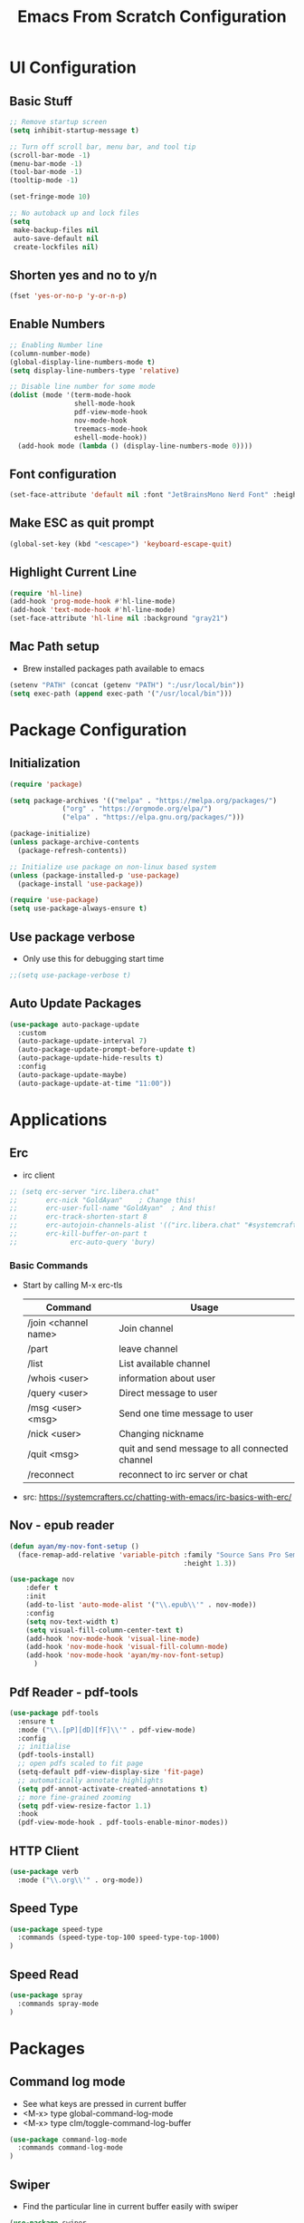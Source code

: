#+title: Emacs From Scratch Configuration
#+PROPERTY: header-args:emacs-lisp :tangle ./init.el :mkdirp yes

* UI Configuration
** Basic Stuff
#+begin_src emacs-lisp
;; Remove startup screen
(setq inhibit-startup-message t)

;; Turn off scroll bar, menu bar, and tool tip
(scroll-bar-mode -1)
(menu-bar-mode -1)
(tool-bar-mode -1)
(tooltip-mode -1)

(set-fringe-mode 10)

;; No autoback up and lock files
(setq
 make-backup-files nil
 auto-save-default nil
 create-lockfiles nil)
#+end_src

** Shorten yes and no to y/n

#+begin_src emacs-lisp
(fset 'yes-or-no-p 'y-or-n-p)
#+end_src

** Enable Numbers
#+begin_src emacs-lisp
  ;; Enabling Number line
  (column-number-mode)
  (global-display-line-numbers-mode t)
  (setq display-line-numbers-type 'relative)

  ;; Disable line number for some mode
  (dolist (mode '(term-mode-hook
                  shell-mode-hook
                  pdf-view-mode-hook
                  nov-mode-hook
                  treemacs-mode-hook
                  eshell-mode-hook))
    (add-hook mode (lambda () (display-line-numbers-mode 0))))

#+end_src

** Font configuration
#+begin_src emacs-lisp
(set-face-attribute 'default nil :font "JetBrainsMono Nerd Font" :height 170)
#+end_src

** Make ESC as quit prompt
#+begin_src emacs-lisp
(global-set-key (kbd "<escape>") 'keyboard-escape-quit) 
#+end_src

** Highlight Current Line
#+begin_src emacs-lisp
(require 'hl-line)
(add-hook 'prog-mode-hook #'hl-line-mode)
(add-hook 'text-mode-hook #'hl-line-mode)
(set-face-attribute 'hl-line nil :background "gray21")
#+end_src

** Mac Path setup
- Brew installed packages path available to emacs
#+begin_src emacs-lisp
(setenv "PATH" (concat (getenv "PATH") ":/usr/local/bin"))
(setq exec-path (append exec-path '("/usr/local/bin")))
#+end_src

* Package Configuration
** Initialization
#+begin_src emacs-lisp
(require 'package)

(setq package-archives '(("melpa" . "https://melpa.org/packages/")
			 ("org" . "https://orgmode.org/elpa/")
			 ("elpa" . "https://elpa.gnu.org/packages/")))

(package-initialize)
(unless package-archive-contents
  (package-refresh-contents))

;; Initialize use package on non-linux based system
(unless (package-installed-p 'use-package)
  (package-install 'use-package))

(require 'use-package)
(setq use-package-always-ensure t)
#+end_src

** Use package verbose
- Only use this for debugging start time

#+begin_src emacs-lisp
;;(setq use-package-verbose t)
#+end_src

** Auto Update Packages

#+begin_src emacs-lisp
(use-package auto-package-update
  :custom
  (auto-package-update-interval 7)
  (auto-package-update-prompt-before-update t)
  (auto-package-update-hide-results t)
  :config
  (auto-package-update-maybe)
  (auto-package-update-at-time "11:00"))
#+end_src
* Applications
** Erc
- irc client
#+begin_src emacs-lisp
  ;; (setq erc-server "irc.libera.chat"
  ;;       erc-nick "GoldAyan"    ; Change this!
  ;;       erc-user-full-name "GoldAyan"  ; And this!
  ;;       erc-track-shorten-start 8
  ;;       erc-autojoin-channels-alist '(("irc.libera.chat" "#systemcrafters" "#emacs"))
  ;;       erc-kill-buffer-on-part t
  ;;             erc-auto-query 'bury)
#+end_src
*** Basic Commands
- Start by calling M-x erc-tls
  |----------------------+------------------------------------------------|
  | Command              | Usage                                          |
  |----------------------+------------------------------------------------|
  | /join <channel name> | Join channel                                   |
  | /part                | leave channel                                  |
  | /list                | List available channel                         |
  | /whois <user>        | information about user                         |
  | /query <user>        | Direct message to user                         |
  | /msg <user> <msg>    | Send one time message to user                  |
  | /nick <user>         | Changing nickname                              |
  | /quit <msg>          | quit and send message to all connected channel |
  | /reconnect           | reconnect to irc server or chat                |
  |----------------------+------------------------------------------------|
- src: https://systemcrafters.cc/chatting-with-emacs/irc-basics-with-erc/

** Nov - epub reader

#+begin_src emacs-lisp
  (defun ayan/my-nov-font-setup ()
    (face-remap-add-relative 'variable-pitch :family "Source Sans Pro Semibold"
                                             :height 1.3))

  (use-package nov
      :defer t 
      :init
      (add-to-list 'auto-mode-alist '("\\.epub\\'" . nov-mode))
      :config
      (setq nov-text-width t)
      (setq visual-fill-column-center-text t)
      (add-hook 'nov-mode-hook 'visual-line-mode)
      (add-hook 'nov-mode-hook 'visual-fill-column-mode)
      (add-hook 'nov-mode-hook 'ayan/my-nov-font-setup)
        )
#+end_src

** Pdf Reader - pdf-tools

#+begin_src emacs-lisp
(use-package pdf-tools
  :ensure t
  :mode ("\\.[pP][dD][fF]\\'" . pdf-view-mode)
  :config
  ;; initialise
  (pdf-tools-install)
  ;; open pdfs scaled to fit page
  (setq-default pdf-view-display-size 'fit-page)
  ;; automatically annotate highlights
  (setq pdf-annot-activate-created-annotations t)
  ;; more fine-grained zooming
  (setq pdf-view-resize-factor 1.1)
  :hook
  (pdf-view-mode-hook . pdf-tools-enable-minor-modes))
#+end_src

** HTTP Client

#+begin_src emacs-lisp
(use-package verb
  :mode ("\\.org\\'" . org-mode))
#+end_src

** Speed Type

#+begin_src emacs-lisp
  (use-package speed-type
    :commands (speed-type-top-100 speed-type-top-1000)
  )
#+end_src

** Speed Read

#+begin_src emacs-lisp
  (use-package spray
    :commands spray-mode
  )
#+end_src
* Packages
** Command log mode
- See what keys are pressed in current buffer
- <M-x> type global-command-log-mode
- <M-x> type clm/toggle-command-log-buffer
#+begin_src emacs-lisp
  (use-package command-log-mode
    :commands command-log-mode
  )
#+end_src
** Swiper
- Find the particular line in current buffer easily with swiper
#+begin_src emacs-lisp
(use-package swiper
  :bind ("M-s" . swiper))
#+end_src
** Counsel and Ivy
- Completion engine
- Replace the emacs buffer switching, find files, M-x with this.
#+begin_src emacs-lisp
  (use-package counsel
    :bind (("M-x" . counsel-M-x)
           ("C-x C-f" . counsel-find-file)
           :map minibuffer-local-map
           ("C-r" . 'counsel-minibuffer-history))
    :config
    (setq ivy-initial-inputs-alist nil))

  (use-package ivy
    :ensure t
    :diminish
    :bind (:map ivy-minibuffer-map
           ("TAB" . ivy-alt-done)	
           ("C-l" . ivy-alt-done)
           ("C-j" . ivy-next-line)
           ("C-k" . ivy-previous-line)
           :map ivy-switch-buffer-map
           ("C-k" . ivy-previous-line)
           ("C-l" . ivy-done)
           ("C-d" . ivy-switch-buffer-kill)
           :map ivy-reverse-i-search-map
           ("C-k" . ivy-previous-line)
           ("C-d" . ivy-reverse-i-search-kill))
    :config
    (ivy-mode 1))
#+end_src
** Counsel Dash
#+begin_src emacs-lisp
  (use-package counsel-dash
    :defer t
    :after counsel
    :init
    (add-hook 'swift-mode-hook (lambda () (setq-local counsel-dash-docsets '("Swift"))))
    (add-hook 'python-mode-hook (lambda () (setq-local counsel-dash-docsets '("Python 3"))))
    (add-hook 'js-mode-hook (lambda () (setq-local counsel-dash-docsets '("React"))))
    :config
    (setq counsel-dash-docsets-path "~/.docsets")
    (setq counsel-dash-common-docsets '("Bash"))
  )
#+end_src

** Perspective

- Workspace similar to desktop env i3, dwm.
- Useful to work in multiple projects or multiple features.
  #+begin_src emacs-lisp
    ;; (use-package perspective
    ;;   :after counsel
    ;;   :commands (persp-counsel-switch-buffer)
    ;;   :config
    ;;   (persp-mode))
    ;; use C-x x to learn more about perspective
  #+end_src

** Ivy rich
- Gives description for M-x
#+begin_src emacs-lisp
(use-package ivy-rich
  :after ivy
  :init
  (ivy-rich-mode 1))
#+end_src
** Which Key
- Show as hint for keymap
#+begin_src emacs-lisp
;; which key
(use-package which-key
  :init (which-key-mode)
  :diminish which-key-mode
  :config
  (setq which-key-idle-delay 0.3))
#+end_src
** Hydra
- save us from hitting the key multiple times
#+begin_src emacs-lisp
(use-package hydra
  :defer t)
#+end_src
*** Hydra Definition
#+begin_src emacs-lisp
(defhydra hydra-text-scale (:timeout 4)
  "scale text"
  ("j" text-scale-increase "in")
  ("k" text-scale-decrease "out")
  ("f" nil "finished" :exit t))
#+end_src
** Status bar
#+begin_src emacs-lisp
(use-package doom-modeline
  :ensure t
  :init (doom-modeline-mode 1))
#+end_src
** Rainbow delimiter
#+begin_src emacs-lisp
(use-package rainbow-delimiters
  :hook (prog-mode . rainbow-delimiters-mode))
#+end_src
** Helpful
- More documentation
#+begin_src emacs-lisp
(use-package helpful
  :commands (helpful-callable helpful-variable helpful-command helpful-key)
  :custom
  (counsel-describe-function-function #'helpful-callable)
  (counsel-describe-variable-function #'helpful-variable)
  :bind
  ([remap describe-function] . counsel-describe-function)
  ([remap describe-command] . helpful-command)
  ([remap describe-variable] . counsel-describe-variable)
  ([remap describe-key] . helpful-key))
#+end_src
** Doom themes
- Extra themes
#+begin_src emacs-lisp
(use-package doom-themes
  :init (load-theme 'doom-oceanic-next t))
#+end_src
** Dashboard
#+begin_src emacs-lisp
  (use-package dashboard
    :ensure t
    :config
    (dashboard-setup-startup-hook))

  (setq initial-buffer-choice (lambda () (get-buffer "*dashboard*")))
#+end_src
** All the icons
- After the package installation
- M-x all-the-icon-install-fonts<RET> (first installation only)
#+begin_src emacs-lisp
(use-package all-the-icons)
#+end_src
** EVIL Mode and EVIL collection
- VI emulation in emacs
*** Evil hook
- We don't need all buffer should start in normal mode
#+begin_src emacs-lisp
;; This function ensure this mode should start in insert mode
(defun ayan/evil-hook ()
  (dolist (mode '(eshell-mode
                  term-mode))
  (add-to-list 'evil-emacs-state-modes mode)))
#+end_src
*** Configuration
#+begin_src emacs-lisp
  (use-package evil
    :init
    (setq evil-want-integration t)
    (setq evil-want-keybinding nil)
    (setq evil-want-C-u-scroll t)
    ;;(setq evil-want-C-i-jump nil)
    :config
    (add-hook 'evil-mode-hook 'ayan/evil-hook)
    (evil-mode 1)
    ;; Normal key mapping
    (define-key evil-insert-state-map (kbd "C-[") 'evil-normal-state)
    (define-key evil-insert-state-map (kbd "C-h") 'evil-delete-backward-char-and-join)

    ;; Use visual line motions even outside of visual-line-mode buffers
    (evil-global-set-key 'motion "j" 'evil-next-visual-line)
    (evil-global-set-key 'motion "k" 'evil-previous-visual-line)

    (evil-set-initial-state 'messages-buffer-mode 'normal)
    (evil-set-initial-state 'dashboard-mode 'normal))

  (use-package evil-collection
    :after evil
    :config
    (evil-collection-init))
#+end_src
** Magit
- Git interface for emacs
#+begin_src emacs-lisp
  (use-package magit
    :commands magit-status
    :custom
    (magit-display-buffer-function #'magit-display-buffer-same-window-except-diff-v1))
#+end_src
** Projectile
- Project management
#+begin_src emacs-lisp
    ;; Projectile
    (use-package projectile
      :diminish projectile-mode
      :config (projectile-mode +1)
      :custom ((projectile-completion-system 'ivy))
      :bind-keymap
      ("C-c p" . projectile-command-map)
      :init
      ;; NOTE: Set this to the folder where you keep your Git repos!
      ;;(when (file-directory-p "~/Programs")
      (setq projectile-project-search-path '("~/Programs"
                                             ))
    )

    (use-package counsel-projectile
      :after projectile
      :config (counsel-projectile-mode)
      :init (setq projectile-switch-project-action #'counsel-projectile-find-file))


#+end_src

** Org Mode
- Currently not customized to my need
- In progress
*** Initial Configuration
#+begin_src emacs-lisp
  (defun ayan/org-mode-setup ()
    (org-indent-mode)
    ;;(variable-pitch-mode 1)
    (visual-line-mode 1)
  )

  (use-package org
    :pin org
    :commands (org-capture org-agenda)
    :hook (org-mode . ayan/org-mode-setup)
    :config
    (setq org-ellipsis " ▾")
    (setq org-agenda-files
          '("~/cloud/Dropbox/Tasks.org"
            "~/Documents/My Library/OrgFiles/Habits.org"
            "/Users/thanga-6745/Zoho WorkDrive (Enterprise)/My Folders/Sync/Tasks.org"
            ;; "~/Documents/My Library/OrgFiles/Tasks.org"
            ))

    ;; org habit (set the propert to habit to track it)
    (require 'org-habit)
    (add-to-list 'org-modules 'org-habit)
    (setq org-habit-graph-column 60)

    (setq org-agenda-start-with-log-mode t)
    (setq org-log-done 'time)
    (setq org-log-into-drawer t)

    (setq org-todo-keywords
          '((sequence "TODO(t)" "NEXT(n)" "|" "DONE(d!)")
            (sequence "BACKLOG(b)" "PLAN(p)" "READY(r)" "ACTIVE(a)" "REVIEW(v)" "WAIT(w@/!)" "HOLD(h)" "|" "COMPLETED(c)" "CANC(k@)")))

    ;; Archiving tags
    (setq org-refile-targets
          '(("Tasks.org" :maxlevel . 1)
            ;;("OTHERFILE.org" :maxlevel . 2)
            ))

    ;; save the all org file after the refile is done
    (advice-add 'org-refile :after 'org-save-all-org-buffers)

      ;; Configure custom agenda views
    (setq org-agenda-custom-commands
     '(("d" "Dashboard"
       ((agenda "" ((org-deadline-warning-days 7)))
        (todo "NEXT"
          ((org-agenda-overriding-header "Next Tasks")))
        (tags-todo "agenda/ACTIVE" ((org-agenda-overriding-header "Active Projects")))))

      ("n" "Next Tasks"
       ((todo "NEXT"
          ((org-agenda-overriding-header "Next Tasks")))))

      ("W" "Work Tasks" tags-todo "+work-email")

      ;; Low-effort next actions
      ;; Org set effort related stuff (org properties for the header)
      ("e" tags-todo "+TODO=\"NEXT\"+Effort<15&+Effort>0"
       ((org-agenda-overriding-header "Low Effort Tasks")
        (org-agenda-max-todos 20)
        (org-agenda-files org-agenda-files)))

      ("w" "Workflow Status"
       ((todo "WAIT"
              ((org-agenda-overriding-header "Waiting on External")
               (org-agenda-files org-agenda-files)))
        (todo "REVIEW"
              ((org-agenda-overriding-header "In Review")
               (org-agenda-files org-agenda-files)))
        (todo "PLAN"
              ((org-agenda-overriding-header "In Planning")
               (org-agenda-todo-list-sublevels nil)
               (org-agenda-files org-agenda-files)))
        (todo "BACKLOG"
              ((org-agenda-overriding-header "Project Backlog")
               (org-agenda-todo-list-sublevels nil)
               (org-agenda-files org-agenda-files)))
        (todo "READY"
              ((org-agenda-overriding-header "Ready for Work")
               (org-agenda-files org-agenda-files)))
        (todo "ACTIVE"
              ((org-agenda-overriding-header "Active Projects")
               (org-agenda-files org-agenda-files)))
        (todo "COMPLETED"
              ((org-agenda-overriding-header "Completed Projects")
               (org-agenda-files org-agenda-files)))
        (todo "CANC"
              ((org-agenda-overriding-header "Cancelled Projects")
               (org-agenda-files org-agenda-files)))))))

      ;; Org default tags
      ;; <C-c C-q> tag addition view
      (setq org-tag-alist
      '((:startgroup)
         ; Put mutually exclusive tags here
         (:endgroup)
         ("@errand" . ?E)
         ("@home" . ?H)
         ("@work" . ?W)
         ("agenda" . ?a)
         ("planning" . ?p)
         ("publish" . ?P)
         ("batch" . ?b)
         ("note" . ?n)
         ("idea" . ?i)))

      ;; Templates (org-capture)
      (setq org-capture-templates
      `(("t" "Tasks / Projects")
        ("tt" "Task" entry (file+olp "~/Documents/My Library/OrgFiles/Tasks.org" "Inbox")
             "* TODO %?\n  %U\n  %a\n  %i" :empty-lines 1)

        ("j" "Journal Entries")
        ("jj" "Journal" entry
             (file+olp+datetree "~/Documents/My Library/OrgFiles/Journal.org")
             "\n* %<%I:%M %p> - Journal :journal:\n\n%?\n\n"
             ;; ,(dw/read-file-as-string "~/Notes/Templates/Daily.org")
             :clock-in :clock-resume
             :empty-lines 1)
        ("jm" "Meeting" entry
             (file+olp+datetree "~/Documents/My Library/OrgFiles/Journal.org")
             "* %<%I:%M %p> - %a :meetings:\n\n%?\n\n"
             :clock-in :clock-resume
             :empty-lines 1)

        ("w" "Workflows")
        ("we" "Checking Email" entry (file+olp+datetree "~/Documents/My Library/OrgFiles/Journal.org")
             "* Checking Email :email:\n\n%?" :clock-in :clock-resume :empty-lines 1)

        ("m" "Metrics Capture")
        ("mw" "Weight" table-line (file+headline "~/Documents/My Library/OrgFiles/Metrics.org" "Weight")
         "| %U | %^{Weight} | %^{Notes} |" :kill-buffer t)))

    )
#+end_src
*** Org Bullets
- Convert the org headline * to circle
#+begin_src emacs-lisp
(use-package org-bullets
  :hook (org-mode . org-bullets-mode)
  :custom
  (org-bullets-bullet-list '("◉" "○" "●" "○" "●" "○" "●")))
#+end_src
*** Visual fill
#+begin_src emacs-lisp
;; Distraction free writing
(defun ayan/org-mode-visual-fill ()
  (setq visual-fill-column-width 100
        visual-fill-column-center-text t)
  (visual-fill-column-mode 1))

(use-package visual-fill-column
  :hook (org-mode . ayan/org-mode-visual-fill))
#+end_src
*** Org Babel
**** Babel Support Languages
#+begin_src emacs-lisp
  (with-eval-after-load 'org
    (org-babel-do-load-languages
        'org-babel-load-languages
        '((emacs-lisp . t)
          (python . t)
          (plantuml . t) 
          (dot . t) 
          ))
    (setq org-plantuml-jar-path "/Users/thanga-6745/Scripts/Binary/plantuml.jar")
  )
  ;; don't ask me conformation y/n when execute code
  (setq org-confirm-babel-evaluate nil)

#+end_src
**** Structure Template
- usage <el / <py tab
#+begin_src emacs-lisp
(with-eval-after-load 'org
  ;; This is needed as of Org 9.2
  (require 'org-tempo)

  (add-to-list 'org-structure-template-alist '("sh" . "src shell"))
  (add-to-list 'org-structure-template-alist '("el" . "src emacs-lisp"))
  (add-to-list 'org-structure-template-alist '("py" . "src python")))
#+end_src

*** Verb Shorcut in Org

#+begin_src emacs-lisp
(with-eval-after-load 'org
    (define-key org-mode-map (kbd "C-c C-r") verb-command-map)
)
#+end_src

*** AutoTangle

- Automatically create init.el file whenever we save this file.
#+begin_src emacs-lisp
;; Automatically tangle our Emacs.org config file when we save it
(defun efs/org-babel-tangle-config ()
  (when (string-equal (file-name-directory (buffer-file-name))
                      (expand-file-name user-emacs-directory))
    ;; Dynamic scoping to the rescue
    (let ((org-confirm-babel-evaluate nil))
      (org-babel-tangle))))

(add-hook 'org-mode-hook (lambda () (add-hook 'after-save-hook #'efs/org-babel-tangle-config)))
#+end_src

*** Org journal

*** Org Alert

#+begin_src emacs-lisp
  ;; (use-package org-alert
  ;;   :custom (alert-default-style 'notifications)
  ;;   :config
  ;;   (setq org-alert-interval 300
  ;;         alert-default-style 'osx-notifier
  ;;         org-alert-notification-title "Org Alert Remainder!")
  ;;   (org-alert-enable)
  ;; )
#+end_src

** Language Utils
*** Cheat.sh integration
#+begin_src emacs-lisp
(use-package cheat-sh
  :defer t
)
#+end_src
** Language Support
- Support for emacs unsupported languages and configuration
*** Swift
#+begin_src emacs-lisp
  (use-package swift-mode
   :mode "\\.swift\\'"
  ;; :hook (swift-mode . lsp-deferred)
  )
#+end_src
- Xcode control from emacs
- https://www.danielde.dev/blog/emacs-for-swift-development
**** Xcode Build Project
#+begin_src emacs-lisp
(defun xcode-build()
  (interactive)
  (shell-command-to-string
     "osascript -e 'tell application \"Xcode\"' -e 'set targetProject to active workspace document' -e 'build targetProject' -e 'end tell'"))
#+end_src
**** Xcode Run Project
#+begin_src emacs-lisp
(defun xcode-run()
  (interactive)
  (shell-command-to-string
    "osascript -e 'tell application \"Xcode\"' -e 'set targetProject to active workspace document' -e 'stop targetProject' -e 'run targetProject' -e 'end tell'"))
#+end_src
**** Xcode Test Project
#+begin_src emacs-lisp
(defun xcode-test()
  (interactive)
  (shell-command-to-string
    "osascript -e 'tell application \"Xcode\"' -e 'set targetProject to active workspace document' -e 'stop targetProject' -e 'test targetProject' -e 'end tell'"))
#+end_src
*** Python

#+begin_src emacs-lisp
  ;; (use-package python-mode
  ;;    :ensure nil ;; Not to download from melpa bcoz we already have it
  ;;    :custom
  ;;    (python-shell-interpreter "python3")
  ;; )
#+end_src

*** Markdown

#+begin_src emacs-lisp
(use-package markdown-mode
   :mode "\\.md\\'"
)
#+end_src

** LSP

*** Header breadcrumb

#+begin_src emacs-lisp
(defun ayan/lsp-mode-setup ()
  (setq lsp-headerline-breadcrumb-segments '(path-up-to-project file symbols))
  (lsp-headerline-breadcrumb-mode))
#+end_src

*** Basic LSP stuff

#+begin_src emacs-lisp
(use-package lsp-mode
  :commands (lsp lsp-deferred)
  :init
  (setq lsp-keymap-prefix "C-c l")  ;; Or 'C-l', 's-l'
  :config
  (lsp-enable-which-key-integration t)
  :hook (lsp-mode . ayan/lsp-mode-setup))
#+end_src

*** LSP UI

#+begin_src emacs-lisp
(use-package lsp-ui
  :hook (lsp-mode . lsp-ui-mode))
#+end_src

**** Other UI relate stuff
#+begin_src emacs-lisp
(setq lsp-ui-doc-position 'bottom)

#+end_src

**** Side line
#+begin_src emacs-lisp
(setq lsp-ui-sideline-enable nil)
(setq lsp-ui-sideline-show-hover nil)
#+end_src


*** Swift

#+begin_src emacs-lisp
(use-package lsp-sourcekit
  :after lsp-mode
  :config
  (setq lsp-sourcekit-executable (string-trim (shell-command-to-string "xcrun --find sourcekit-lsp"))))
#+end_src

** Company mode

#+begin_src emacs-lisp
(use-package company
  :after lsp-mode
  :hook (prog-mode . company-mode)
  :bind (:map company-active-map
         ("<tab>" . company-complete-selection))
        (:map lsp-mode-map
         ("<tab>" . company-indent-or-complete-common))
  :custom
  (company-minimum-prefix-length 1)
  (company-idle-delay 0.0))

;; (use-package company-box
;;  :hook (company-mode . company-box-mode))
#+end_src

** Treemacs

#+begin_src emacs-lisp
(use-package lsp-treemacs
  :after lsp)
#+end_src

** Commenting Line

#+begin_src emacs-lisp
(use-package evil-nerd-commenter
  :bind ("M-/" . evilnc-comment-or-uncomment-lines))
#+end_src

** Terminals
*** Term
#+begin_src emacs-lisp
(use-package term
  :commands term
  :config
  (setq explicit-shell-file-name "zsh")
  ;;(setq explicit-zsh-args '())
  (setq term-prompt-regexp "^[^#$%>\n]*[#$%>] *"))
#+end_src
*** eterm
#+begin_src emacs-lisp
(use-package eterm-256color
  :hook (term-mode . eterm-256color-mode))
#+end_src
*** Vterm
#+begin_src emacs-lisp
(use-package vterm
  :commands vterm
  :config
  (setq term-prompt-regexp "^[^#$%>\n]*[#$%>] *")
  ;;(setq vterm-shell "zsh")
  (setq vterm-max-scrollback 10000))
#+end_src
*** Eshell
#+begin_src emacs-lisp
   (defun efs/configure-eshell ()
     ;; Save command history when commands are entered
     (add-hook 'eshell-pre-command-hook 'eshell-save-some-history)

     ;; Truncate buffer for performance
     (add-to-list 'eshell-output-filter-functions 'eshell-truncate-buffer)

     ;; Bind some useful keys for evil-mode
     (evil-define-key '(normal insert visual) eshell-mode-map (kbd "C-r") 'counsel-esh-history)
     (evil-define-key '(normal insert visual) eshell-mode-map (kbd "<home>") 'eshell-bol)
     (evil-normalize-keymaps)

     (setq eshell-history-size         10000
           eshell-buffer-maximum-lines 10000
           eshell-hist-ignoredups t
           eshell-scroll-to-bottom-on-input t))

   (use-package eshell
     :hook (eshell-first-time-mode . efs/configure-eshell))

   (use-package eshell-git-prompt
     :after eshell
     :config
     (eshell-git-prompt-use-theme 'powerline))

  (with-eval-after-load 'esh-opt
   (setq eshell-destroy-buffer-when-process-dies t)
   (setq eshell-visual-commands '("htop" "zsh" "vim")))
#+end_src

** File Management

*** Using linux ls in Mac
#+begin_src emacs-lisp
  (when (eq system-type 'darwin)
    (setq insert-directory-program "/usr/local/bin/gls"))
#+end_src
*** Dired
#+begin_src emacs-lisp
  (use-package dired
      :ensure nil
      :commands (dired dired-jump)
      ;; :bind (("C-x C-j" . dired-jump))
      :custom ((dired-listing-switches "-agho --group-directories-first"))
      :config
          (evil-collection-define-key 'normal 'dired-mode-map
              "h" 'dired-single-up-directory
              "l" 'dired-single-buffer)
  )
#+end_src
*** Dired Single
#+begin_src emacs-lisp
(use-package dired-single
  :after dired
)
#+end_src
*** Dir colors
#+begin_src emacs-lisp
  (use-package all-the-icons-dired
    :hook (dired-mode . all-the-icons-dired-mode))
#+end_src

*** Open external files

- =!= or =&= to launch an external program on a file

#+begin_src emacs-lisp

  (use-package dired-open
    :after dired
    :config
    (setq dired-open-extensions '(("png" . "open")
                                  ("mkv" . "mpv"))))

#+end_src

*** Hide / show dotfiles

#+begin_src emacs-lisp

(use-package dired-hide-dotfiles
  :hook (dired-mode . dired-hide-dotfiles-mode)
  :config
  (evil-collection-define-key 'normal 'dired-mode-map
    "H" 'dired-hide-dotfiles-mode))

#+end_src


** Keybinding - General
- Easy way to set key bindings
#+begin_src emacs-lisp
(use-package general
  :config
  (general-create-definer ayan/leader-keys
    :keymaps '(normal insert visual emacs)
    :prefix "SPC"
    :global-prefix "C-SPC")

  (ayan/leader-keys
    "t"  '(:ignore t :which-key "toggles")
    "tt" '(counsel-load-theme :which-key "choose theme"))
) 
#+end_src
*** Hydra Function KeyBindings
#+begin_src emacs-lisp
(ayan/leader-keys
  "ts" '(hydra-text-scale/body :which-key "scale text"))
#+end_src
*** Buffers KeyBindings
#+begin_src emacs-lisp
(ayan/leader-keys
    "b"  '(:ignore t :which-key "buffer")
    "br" '(revert-buffer :which-key "Revert Buffer")
    "bs" '(counsel-switch-buffer :which-key "Switch Buffer")
;;    "bp" '(persp-counsel-switch-buffer :which-key "Perspective Switch Buffer")
    "bw" '(counsel-switch-buffer-other-window :which-key "Switch Buffer Other Window")
    "bk" '(kill-buffer :which-key "Kill Buffer")
    "bx" '(kill-current-buffer :which-key "Kill Current Buffer")
    )
#+end_src
*** Files KeyBindings
#+begin_src emacs-lisp
(ayan/leader-keys
    "f"  '(:ignore t :which-key "Files")
    "ff" 'counsel-find-file
    )
#+end_src
*** Magit KeyBindings
#+begin_src emacs-lisp
(ayan/leader-keys
    "g"  '(:ignore t :which-key "Git")
    "gs" '(magit-status :which-key "Status")
    )
#+end_src
*** Load File quickly
#+begin_src emacs-lisp
;; Open init file function and shortcut
(defun open-init-file ()
  "Open this very file."
  (interactive)
  (find-file "~/.emacs.d/Emacs.org"))

;; Open
(ayan/leader-keys
    "l"  '(:ignore t :which-key "Load File")
    "li" '(open-init-file :which-key "Init file")
    )
#+end_src
*** Org Shortcuts
#+begin_src emacs-lisp
 (ayan/leader-keys
     "o"  '(:ignore t :which-key "Org")
     "oa"  '(org-agenda :which-key "Org Agenda")
     "on"  '(org-narrow-to-subtree :which-key "Narrow")
     "ow"  '(widen :which-key "Widen")
     )
#+end_src
*** Utilities Shortcuts
#+begin_src emacs-lisp
  (ayan/leader-keys
      "u"  '(:ignore t :which-key "Utility")
      "ui" '(counsel-imenu :which-key "iMenu")
      )
#+end_src
*** Projectile
#+begin_src emacs-lisp
(ayan/leader-keys
    "p" '(:ignore t :which-key "Projectile")
    "pf" '(counsel-projectile-find-file :which-key "Find file")
    "ps" '(counsel-projectile-switch-project :which-key "Switch project")
    "pb" '(counsel-projectile-switch-to-buffer :which-key "Project buffers")
    "pg" '(counsel-projectile-rg :which-key "Grep file")
    "pq" '(projectile-switch-open-project :which-key "Switch project")
)
#+end_src
*** Help
#+begin_src emacs-lisp
(ayan/leader-keys
    "h"  'help-for-help
    )
#+end_src

* Tutorials

** Org babel
- https://orgmode.org/worg/org-contrib/babel/languages/index.html

*** PlantUML

#+begin_src plantuml :file test-sample.png :exports results
@startuml
Alice -> Bob: test
@enduml
#+end_src

*** Graphviz
#+begin_src dot :file test-dot.png :exports results
  digraph{
   a -> b;
  }
#+end_src
